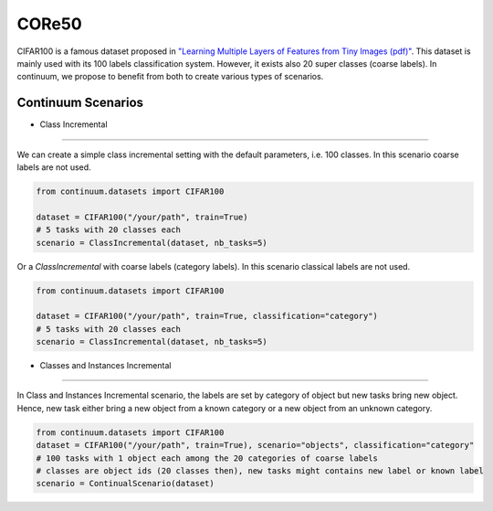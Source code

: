 CORe50
-----------------

CIFAR100 is a famous dataset proposed in
`"Learning Multiple Layers of Features from Tiny Images (pdf)" <https://www.cs.toronto.edu/~kriz/learning-features-2009-TR.pdf>`__.
This dataset is mainly used with its 100 labels classification system. However, it exists also 20 super classes (coarse labels).
In continuum, we propose to benefit from both to create various types of scenarios.

Continuum Scenarios
##########

- Class Incremental
""""""""

We can create a simple class incremental setting with the default parameters, i.e. 100 classes.
In this scenario coarse labels are not used.

.. code-block:: python

    from continuum.datasets import CIFAR100

    dataset = CIFAR100("/your/path", train=True)
    # 5 tasks with 20 classes each
    scenario = ClassIncremental(dataset, nb_tasks=5)


Or a `ClassIncremental` with coarse labels (category labels).
In this scenario classical labels are not used.

.. code-block:: python

    from continuum.datasets import CIFAR100

    dataset = CIFAR100("/your/path", train=True, classification="category")
    # 5 tasks with 20 classes each
    scenario = ClassIncremental(dataset, nb_tasks=5)




- Classes and Instances Incremental
""""""""

In Class and Instances Incremental scenario, the labels are set by category of object but new tasks bring new object.
Hence, new task either bring a new object from a known category or a new object from an unknown category.

.. code-block:: python

    from continuum.datasets import CIFAR100
    dataset = CIFAR100("/your/path", train=True), scenario="objects", classification="category"
    # 100 tasks with 1 object each among the 20 categories of coarse labels
    # classes are object ids (20 classes then), new tasks might contains new label or known label
    scenario = ContinualScenario(dataset)

